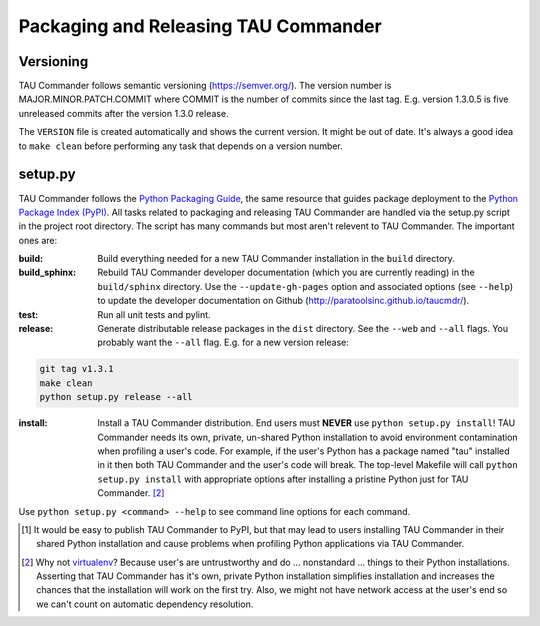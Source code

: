 Packaging and Releasing TAU Commander
=====================================

Versioning
----------

TAU Commander follows semantic versioning (https://semver.org/).  
The version number is MAJOR.MINOR.PATCH.COMMIT where COMMIT is the number of 
commits since the last tag.  E.g. version 1.3.0.5 is five unreleased commits 
after the version 1.3.0 release.

The ``VERSION`` file is created automatically and shows the current version.
It might be out of date.  It's always a good idea to ``make clean`` before
performing any task that depends on a version number.

setup.py
--------

TAU Commander follows the `Python Packaging Guide`_, the same resource that guides package deployment to the 
`Python Package Index (PyPI)`_.  All tasks related to packaging and releasing TAU Commander are handled via the 
setup.py script in the project root directory.  The script has many commands but most aren't relevent to 
TAU Commander.  The important ones are:

:build:
   Build everything needed for a new TAU Commander installation in the ``build`` directory. 

:build_sphinx:
   Rebuild TAU Commander developer documentation (which you are currently reading) in the ``build/sphinx`` directory.
   Use the ``--update-gh-pages`` option and associated options (see ``--help``) to update the developer documentation 
   on Github (http://paratoolsinc.github.io/taucmdr/). 
   
:test:
   Run all unit tests and pylint.

:release:
   Generate distributable release packages in the ``dist`` directory.  
   See the ``--web`` and ``--all`` flags.  You probably want the ``--all`` flag.
   E.g. for a new version release:
.. code-block:: bash

      git tag v1.3.1
      make clean
      python setup.py release --all

:install:
   Install a TAU Commander distribution. End users must **NEVER** use ``python setup.py install``!  TAU Commander needs
   its own, private, un-shared Python installation to avoid environment contamination when profiling a user's code.  
   For example, if the user's Python has a package named "tau" installed in it then both TAU Commander and the user's 
   code will break.  The top-level Makefile will call ``python setup.py install`` with appropriate options after 
   installing a pristine Python just for TAU Commander. [2]_

Use ``python setup.py <command> --help`` to see command line options for each command. 



.. [1] It would be easy to publish TAU Commander to PyPI, but that may lead to users installing TAU Commander in their
   shared Python installation and cause problems when profiling Python applications via TAU Commander.
.. [2] Why not `virtualenv`_?  Because user's are untrustworthy and do ... nonstandard ... things to their Python
   installations.  Asserting that TAU Commander has it's own, private Python installation simplifies installation and
   increases the chances that the installation will work on the first try.  Also, we might not have network access at
   the user's end so we can't count on automatic dependency resolution.

.. _`Python Packaging Guide`: https://packaging.python.org/
.. _`Python Package Index (PyPI)`: https://pypi.python.org/pypi
.. _`virtualenv`: https://virtualenv.pypa.io

